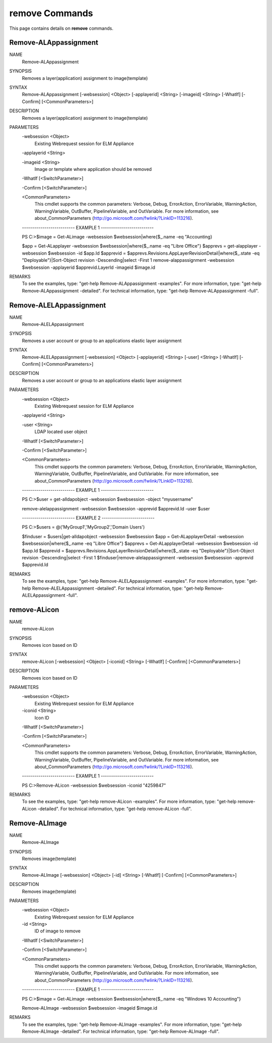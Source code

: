 ﻿remove Commands
=========================

This page contains details on **remove** commands.

Remove-ALAppassignment
-------------------------


NAME
    Remove-ALAppassignment
    
SYNOPSIS
    Removes a layer(application) assignment to image(template)
    
    
SYNTAX
    Remove-ALAppassignment [-websession] <Object> [-applayerid] <String> [-imageid] <String> [-WhatIf] [-Confirm] [<CommonParameters>]
    
    
DESCRIPTION
    Removes a layer(application) assignment to image(template)
    

PARAMETERS
    -websession <Object>
        Existing Webrequest session for ELM Appliance
        
    -applayerid <String>
        
    -imageid <String>
        Image or template where application should be removed
        
    -WhatIf [<SwitchParameter>]
        
    -Confirm [<SwitchParameter>]
        
    <CommonParameters>
        This cmdlet supports the common parameters: Verbose, Debug,
        ErrorAction, ErrorVariable, WarningAction, WarningVariable,
        OutBuffer, PipelineVariable, and OutVariable. For more information, see 
        about_CommonParameters (http://go.microsoft.com/fwlink/?LinkID=113216). 
    
    -------------------------- EXAMPLE 1 --------------------------
    
    PS C:\>$image = Get-ALimage -websession $websession|where{$_.name -eq "Accounting}
    
    $app = Get-ALapplayer -websession $websession|where{$_.name -eq "Libre Office"}
    $apprevs = get-alapplayer -websession $websession -id $app.Id
    $apprevid = $apprevs.Revisions.AppLayerRevisionDetail|where{$_.state -eq "Deployable"}|Sort-Object revision -Descending|select -First 1
    remove-alappassignment -websession $websession -applayerid $apprevid.LayerId -imageid $image.id
    
    
    
    
REMARKS
    To see the examples, type: "get-help Remove-ALAppassignment -examples".
    For more information, type: "get-help Remove-ALAppassignment -detailed".
    For technical information, type: "get-help Remove-ALAppassignment -full".


Remove-ALELAppassignment
-------------------------

NAME
    Remove-ALELAppassignment
    
SYNOPSIS
    Removes a user account or group to an applications elastic layer assignment
    
    
SYNTAX
    Remove-ALELAppassignment [-websession] <Object> [-applayerid] <String> [-user] <String> [-WhatIf] [-Confirm] [<CommonParameters>]
    
    
DESCRIPTION
    Removes a user account or group to an applications elastic layer assignment
    

PARAMETERS
    -websession <Object>
        Existing Webrequest session for ELM Appliance
        
    -applayerid <String>
        
    -user <String>
        LDAP located user object
        
    -WhatIf [<SwitchParameter>]
        
    -Confirm [<SwitchParameter>]
        
    <CommonParameters>
        This cmdlet supports the common parameters: Verbose, Debug,
        ErrorAction, ErrorVariable, WarningAction, WarningVariable,
        OutBuffer, PipelineVariable, and OutVariable. For more information, see 
        about_CommonParameters (http://go.microsoft.com/fwlink/?LinkID=113216). 
    
    -------------------------- EXAMPLE 1 --------------------------
    
    PS C:\>$user = get-alldapobject -websession $websession -object "myusername"
    
    remove-alelappassignment -websession $websession -apprevid $apprevid.Id -user $user
    
    
    
    
    -------------------------- EXAMPLE 2 --------------------------
    
    PS C:\>$users = @('MyGroup1','MyGroup2','Domain Users')
    
    $finduser = $users|get-alldapobject -websession $websession
    $app = Get-ALapplayerDetail -websession $websession|where{$_.name -eq "Libre Office"}
    $apprevs = Get-ALapplayerDetail -websession $websession -id $app.Id
    $apprevid = $apprevs.Revisions.AppLayerRevisionDetail|where{$_.state -eq "Deployable"}|Sort-Object revision -Descending|select -First 1
    $finduser|remove-alelappassignment -websession $websession -apprevid $apprevid.Id
    
    
    
    
REMARKS
    To see the examples, type: "get-help Remove-ALELAppassignment -examples".
    For more information, type: "get-help Remove-ALELAppassignment -detailed".
    For technical information, type: "get-help Remove-ALELAppassignment -full".


remove-ALicon
-------------------------

NAME
    remove-ALicon
    
SYNOPSIS
    Removes icon based on ID
    
    
SYNTAX
    remove-ALicon [-websession] <Object> [-iconid] <String> [-WhatIf] [-Confirm] [<CommonParameters>]
    
    
DESCRIPTION
    Removes icon based on ID
    

PARAMETERS
    -websession <Object>
        Existing Webrequest session for ELM Appliance
        
    -iconid <String>
        Icon ID
        
    -WhatIf [<SwitchParameter>]
        
    -Confirm [<SwitchParameter>]
        
    <CommonParameters>
        This cmdlet supports the common parameters: Verbose, Debug,
        ErrorAction, ErrorVariable, WarningAction, WarningVariable,
        OutBuffer, PipelineVariable, and OutVariable. For more information, see 
        about_CommonParameters (http://go.microsoft.com/fwlink/?LinkID=113216). 
    
    -------------------------- EXAMPLE 1 --------------------------
    
    PS C:\>Remove-ALicon -websession $websession -iconid "4259847"
    
    
    
    
    
    
REMARKS
    To see the examples, type: "get-help remove-ALicon -examples".
    For more information, type: "get-help remove-ALicon -detailed".
    For technical information, type: "get-help remove-ALicon -full".


Remove-ALImage
-------------------------

NAME
    Remove-ALImage
    
SYNOPSIS
    Removes image(template)
    
    
SYNTAX
    Remove-ALImage [-websession] <Object> [-id] <String> [-WhatIf] [-Confirm] [<CommonParameters>]
    
    
DESCRIPTION
    Removes image(template)
    

PARAMETERS
    -websession <Object>
        Existing Webrequest session for ELM Appliance
        
    -id <String>
        ID of image to remove
        
    -WhatIf [<SwitchParameter>]
        
    -Confirm [<SwitchParameter>]
        
    <CommonParameters>
        This cmdlet supports the common parameters: Verbose, Debug,
        ErrorAction, ErrorVariable, WarningAction, WarningVariable,
        OutBuffer, PipelineVariable, and OutVariable. For more information, see 
        about_CommonParameters (http://go.microsoft.com/fwlink/?LinkID=113216). 
    
    -------------------------- EXAMPLE 1 --------------------------
    
    PS C:\>$image = Get-ALimage -websession $websession|where{$_.name -eq "Windows 10 Accounting"}
    
    Remove-ALImage -websession $websession -imageid $image.id
    
    
    
    
REMARKS
    To see the examples, type: "get-help Remove-ALImage -examples".
    For more information, type: "get-help Remove-ALImage -detailed".
    For technical information, type: "get-help Remove-ALImage -full".





